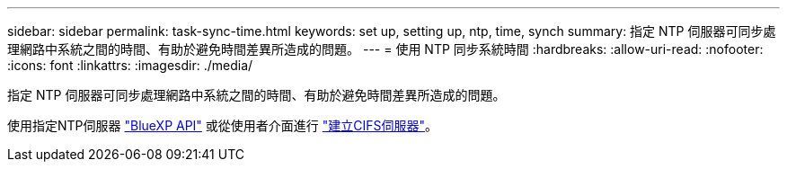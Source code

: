 ---
sidebar: sidebar 
permalink: task-sync-time.html 
keywords: set up, setting up, ntp, time, synch 
summary: 指定 NTP 伺服器可同步處理網路中系統之間的時間、有助於避免時間差異所造成的問題。 
---
= 使用 NTP 同步系統時間
:hardbreaks:
:allow-uri-read: 
:nofooter: 
:icons: font
:linkattrs: 
:imagesdir: ./media/


[role="lead"]
指定 NTP 伺服器可同步處理網路中系統之間的時間、有助於避免時間差異所造成的問題。

使用指定NTP伺服器 https://docs.netapp.com/us-en/cloud-manager-automation/cm/api_ref_resources.html["BlueXP API"^] 或從使用者介面進行 link:task-create-volumes.html#create-a-volume["建立CIFS伺服器"]。
